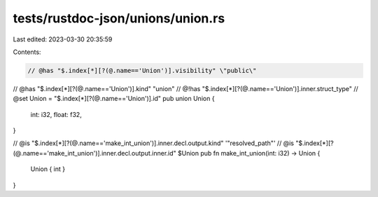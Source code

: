 tests/rustdoc-json/unions/union.rs
==================================

Last edited: 2023-03-30 20:35:59

Contents:

.. code-block:: rs

    // @has "$.index[*][?(@.name=='Union')].visibility" \"public\"
// @has "$.index[*][?(@.name=='Union')].kind" \"union\"
// @!has "$.index[*][?(@.name=='Union')].inner.struct_type"
// @set Union = "$.index[*][?(@.name=='Union')].id"
pub union Union {
    int: i32,
    float: f32,
}


// @is "$.index[*][?(@.name=='make_int_union')].inner.decl.output.kind" '"resolved_path"'
// @is "$.index[*][?(@.name=='make_int_union')].inner.decl.output.inner.id" $Union
pub fn make_int_union(int: i32) -> Union {
    Union { int }
}



